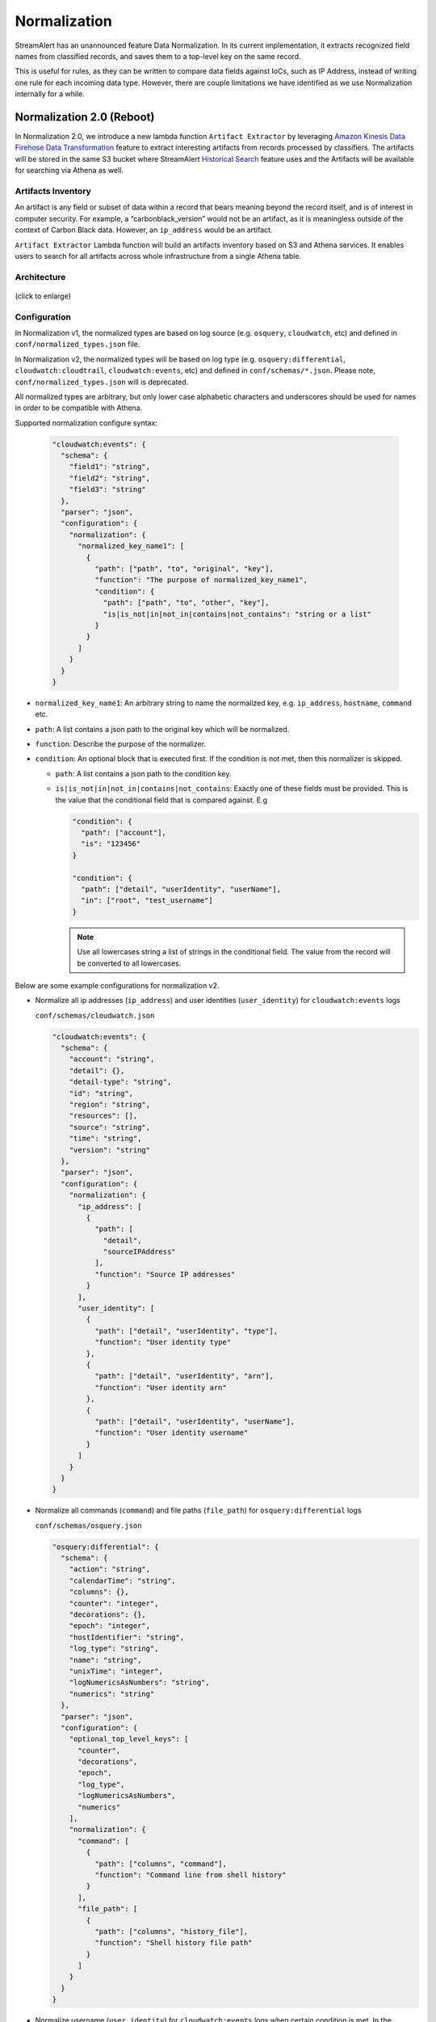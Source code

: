 #############
Normalization
#############

StreamAlert has an unannounced feature Data Normalization. In its current implementation, it extracts recognized field names from classified records, and saves them to a top-level key on the same record.

This is useful for rules, as they can be written to compare data fields against IoCs, such as IP Address, instead of writing one rule for each incoming data type. However, there are couple limitations we have identified as we use Normalization internally for a while.

**************************
Normalization 2.0 (Reboot)
**************************

In Normalization 2.0, we introduce a new lambda function ``Artifact Extractor`` by leveraging `Amazon Kinesis Data Firehose Data Transformation <https://docs.aws.amazon.com/firehose/latest/dev/data-transformation.html>`_ feature to extract interesting artifacts from records processed by classifiers. The artifacts will be stored in the same S3 bucket where StreamAlert `Historical Search <historical-search.html>`_ feature uses and the Artifacts will be available for searching via Athena as well.


Artifacts Inventory
===================

An artifact is any field or subset of data within a record that bears meaning beyond the record itself, and is of interest in computer security. For example, a “carbonblack_version” would not be an artifact, as it is meaningless outside of the context of Carbon Black data. However, an ``ip_address`` would be an artifact.

``Artifact Extractor`` Lambda function will build an artifacts inventory based on S3 and Athena services. It enables users to search for all artifacts across whole infrastructure from a single Athena table.

Architecture
============

.. figure:: ../images/normalization-arch.png
  :alt: Normalization V2 Architecture
  :align: center
  :target: _images/normalization-arch.png

  (click to enlarge)

Configuration
=============
In Normalization v1, the normalized types are based on log source (e.g. ``osquery``, ``cloudwatch``, etc) and defined in ``conf/normalized_types.json`` file.

In Normalization v2, the normalized types will be based on log type (e.g. ``osquery:differential``, ``cloudwatch:cloudtrail``, ``cloudwatch:events``, etc) and defined in ``conf/schemas/*.json``. Please note, ``conf/normalized_types.json`` will is deprecated.

All normalized types are arbitrary, but only lower case alphabetic characters and underscores should be used for names in order to be compatible with Athena.

Supported normalization configure syntax:

  .. code-block::

    "cloudwatch:events": {
      "schema": {
        "field1": "string",
        "field2": "string",
        "field3": "string"
      },
      "parser": "json",
      "configuration": {
        "normalization": {
          "normalized_key_name1": [
            {
              "path": ["path", "to", "original", "key"],
              "function": "The purpose of normalized_key_name1",
              "condition": {
                "path": ["path", "to", "other", "key"],
                "is|is_not|in|not_in|contains|not_contains": "string or a list"
              }
            }
          ]
        }
      }
    }

* ``normalized_key_name1``: An arbitrary string to name the normalized key, e.g. ``ip_address``, ``hostname``, ``command`` etc.
* ``path``: A list contains a json path to the original key which will be normalized.
* ``function``: Describe the purpose of the normalizer.
* ``condition``: An optional block that is executed first. If the condition is not met, then this normalizer is skipped.

  * ``path``: A list contains a json path to the condition key.
  * ``is|is_not|in|not_in|contains|not_contains``: Exactly one of these fields must be provided. This is the value that the conditional field that is compared against. E.g

    .. code-block::

      "condition": {
        "path": ["account"],
        "is": "123456"
      }

      "condition": {
        "path": ["detail", "userIdentity", "userName"],
        "in": ["root", "test_username"]
      }

    .. note::

      Use all lowercases string a list of strings in the conditional field. The value from the record will be converted to all lowercases.

Below are some example configurations for normalization v2.

* Normalize all ip addresses (``ip_address``) and user identities (``user_identity``) for ``cloudwatch:events`` logs

  ``conf/schemas/cloudwatch.json``

  .. code-block::

    "cloudwatch:events": {
      "schema": {
        "account": "string",
        "detail": {},
        "detail-type": "string",
        "id": "string",
        "region": "string",
        "resources": [],
        "source": "string",
        "time": "string",
        "version": "string"
      },
      "parser": "json",
      "configuration": {
        "normalization": {
          "ip_address": [
            {
              "path": [
                "detail",
                "sourceIPAddress"
              ],
              "function": "Source IP addresses"
            }
          ],
          "user_identity": [
            {
              "path": ["detail", "userIdentity", "type"],
              "function": "User identity type"
            },
            {
              "path": ["detail", "userIdentity", "arn"],
              "function": "User identity arn"
            },
            {
              "path": ["detail", "userIdentity", "userName"],
              "function": "User identity username"
            }
          ]
        }
      }
    }

* Normalize all commands (``command``) and file paths (``file_path``) for ``osquery:differential`` logs

  ``conf/schemas/osquery.json``

  .. code-block::

    "osquery:differential": {
      "schema": {
        "action": "string",
        "calendarTime": "string",
        "columns": {},
        "counter": "integer",
        "decorations": {},
        "epoch": "integer",
        "hostIdentifier": "string",
        "log_type": "string",
        "name": "string",
        "unixTime": "integer",
        "logNumericsAsNumbers": "string",
        "numerics": "string"
      },
      "parser": "json",
      "configuration": {
        "optional_top_level_keys": [
          "counter",
          "decorations",
          "epoch",
          "log_type",
          "logNumericsAsNumbers",
          "numerics"
        ],
        "normalization": {
          "command": [
            {
              "path": ["columns", "command"],
              "function": "Command line from shell history"
            }
          ],
          "file_path": [
            {
              "path": ["columns", "history_file"],
              "function": "Shell history file path"
            }
          ]
        }
      }
    }

* Normalize username (``user_identity``) for ``cloudwatch:events`` logs when certain condition is met. In the following example, it will only normalize username related to AWS accounts ``11111111`` and ``22222222``.

  ``conf/schemas/cloudwatch.json``

  .. code-block::

    "cloudwatch:events": {
      "schema": {
        "account": "string",
        "detail": {},
        "detail-type": "string",
        "id": "string",
        "region": "string",
        "resources": [],
        "source": "string",
        "time": "string",
        "version": "string"
      },
      "parser": "json",
      "configuration": {
        "normalization": {
          "user_identity": [
            {
              "path": ["detail", "userIdentity", "userName"],
              "function": "User identity username",
              "condition": {
                "path": ["account"],
                "in": ["11111111", "22222222"]
              }
            }
          ]
        }
      }
    }

Deployment
==========

* Artifact Extractor will only work if Firehose and Historical Search are enabled in ``conf/global.json``

  .. code-block::

    "infrastructure": {
      ...
      "firehose": {
        "use_prefix": true,
        "buffer_interval": 60,
        "buffer_size": 128,
        "enabled": true,
        "enabled_logs": {
          "cloudwatch": {},
          "osquery": {}
        }
      }
      ...
    }

* Enable Artifact Extractor feature in ``conf/lambda.json``

  .. code-block::

    "artifact_extractor_config": {
      "concurrency_limit": 10,
      "enabled": true,
      ...
    },

* Use StreamAlert cli to deploy Artifact Extractor Lambda function and new resources

  The deployment will add following resources.

  * A new Lambda function
  * A new Glue catalog table ``artifacts`` for Historical Search via Athena
  * A new Firehose to deliver artifacts to S3 bucket
  * Update existing Firehose delivery streams to allow to invoke Artifact Extractor Lambda if it is enabled on the Firehose delivery streams
  * New permissions, metrics and alarms.

  .. code-block:: bash

    python manage.py deploy --function artifact_extractor

* Add other permissions to allow the Firehose delivery streams which have normalization configured to invoke Artifact Extractor lambda.

  We can just run a ``build`` to apply all the changes.

  .. code-block:: bash

    python manage.py build

  Or we can targeted apply the changes if  we know which Firehose delivery streams having normalization configured. By default

  .. code-block:: bash

    python manage.py build --target kinesis_firehose_cloudwatch_events kinesis_firehose_osquery_differential kinesis_firehose_setup

* If the normalization configuration has changed in ``conf/schemas/*.json``, make sure to deploy the classifier Lambda function as well

  .. code-block:: bash

    python manage.py deploy --function classifier

Custom Metrics
==============

Artifact Exactor comes with three custom metrics.

#. ``ArtifactExtractor-ExtractedArtifacts``: Log the number of artifacts extracted from the records
#. ``ArtifactExtractor-FirehoseFailedRecords``: Log the number of records (artifacts) failed sent to Firehose
#. ``ArtifactExtractor-FirehoseRecordsSent``: Log the number of records (artifacts) sent to Firehose

By default, the custom metrics is disabled. Enable custom metrics and follow by a ``build`` to create new ``aws_cloudwatch_log_metric_filter`` resources.

  .. code-block::

    # conf/lambda.json
    "artifact_extractor_config": {
      "concurrency_limit": 10,
      "enabled": true,
      "enable_custom_metrics": true,
      ...
    }

  .. code-block::

    python manage.py build --target "metric_filters_ArtifactExtractor_*"


Artifacts
=========

Artifacts will be searchable within the Athena ``artifacts`` table while original logs are still searchable within dedicated table.

Search ``cloudwatch:events`` logs:

.. figure:: ../images/cloudwatch_events.png
  :alt: Testing Results from cloudwatch_events Table
  :align: center
  :target: _images/cloudwatch_events.png

  (click to enlarge)

All artifacts, including artifacts extracted from ``cloudwatch:events``, will live in ``artifacts`` table.

.. figure:: ../images/artifacts.png
  :alt: Artifacts from artifacts Table
  :align: center
  :target: _images/artifacts.png

  (click to enlarge)

**************
Considerations
**************

The Normalization Reboot will bring us good value in terms of how easy will be to search for artifacts across entire infrastructure in the organization. It will also make it possible to write more efficient scheduled queries to have correlated alerting in place. But, it is worth to mention that there may have some tradeoffs on requiring additional resources, adding additional data delay.

#. Increase in Data Footprint: Each individual original record has the chance to add many artifacts. In practice, this will likely not be a huge issue as each artifact is very small and only contains few fields.

#. Additional Delay: Firehose data transformation will add additional up to 900 seconds of delay on the data available for historical search. 900 seconds is a configurable setting on the Firehose where the artifacts extracted from. Reduce the firehose buffer_interval value if want to reduce delay.

#. High memory usage: Artifact Extractor Lambda function may need at least 3x max(buffer size of firehoses where the artifacts extracted from). Because we are doing lots of data copy in Artifact Extractor lambda function. This may be improved by writing more efficient code in the Artifact Extractor Lambda function..
